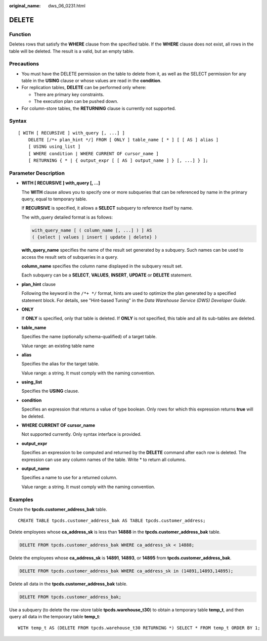 :original_name: dws_06_0231.html

.. _dws_06_0231:

DELETE
======

Function
--------

Deletes rows that satisfy the **WHERE** clause from the specified table. If the **WHERE** clause does not exist, all rows in the table will be deleted. The result is a valid, but an empty table.

Precautions
-----------

-  You must have the DELETE permission on the table to delete from it, as well as the SELECT permission for any table in the **USING** clause or whose values are read in the **condition**.
-  For replication tables, **DELETE** can be performed only where:

   -  There are primary key constraints.
   -  The execution plan can be pushed down.

-  For column-store tables, the **RETURNING** clause is currently not supported.

Syntax
------

::

   [ WITH [ RECURSIVE ] with_query [, ...] ]
       DELETE [/*+ plan_hint */] FROM [ ONLY ] table_name [ * ] [ [ AS ] alias ]
       [ USING using_list ]
       [ WHERE condition | WHERE CURRENT OF cursor_name ]
       [ RETURNING { * | { output_expr [ [ AS ] output_name ] } [, ...] } ];

Parameter Description
---------------------

-  **WITH [ RECURSIVE ] with_query [, ...]**

   The **WITH** clause allows you to specify one or more subqueries that can be referenced by name in the primary query, equal to temporary table.

   If **RECURSIVE** is specified, it allows a **SELECT** subquery to reference itself by name.

   The with_query detailed format is as follows:

   .. code-block::

      with_query_name [ ( column_name [, ...] ) ] AS
      ( {select | values | insert | update | delete} )

   **with_query_name** specifies the name of the result set generated by a subquery. Such names can be used to access the result sets of subqueries in a query.

   **column_name** specifies the column name displayed in the subquery result set.

   Each subquery can be a **SELECT**, **VALUES**, **INSERT**, **UPDATE** or **DELETE** statement.

-  **plan_hint** clause

   Following the keyword in the ``/*+ */`` format, hints are used to optimize the plan generated by a specified statement block. For details, see "Hint-based Tuning" in the *Data Warehouse Service (DWS) Developer Guide*.

-  **ONLY**

   If **ONLY** is specified, only that table is deleted. If **ONLY** is not specified, this table and all its sub-tables are deleted.

-  **table_name**

   Specifies the name (optionally schema-qualified) of a target table.

   Value range: an existing table name

-  **alias**

   Specifies the alias for the target table.

   Value range: a string. It must comply with the naming convention.

-  **using_list**

   Specifies the **USING** clause.

-  **condition**

   Specifies an expression that returns a value of type boolean. Only rows for which this expression returns **true** will be deleted.

-  **WHERE CURRENT OF cursor_name**

   Not supported currently. Only syntax interface is provided.

-  **output_expr**

   Specifies an expression to be computed and returned by the **DELETE** command after each row is deleted. The expression can use any column names of the table. Write \* to return all columns.

-  **output_name**

   Specifies a name to use for a returned column.

   Value range: a string. It must comply with the naming convention.

Examples
--------

Create the **tpcds.customer_address_bak** table.

::

   CREATE TABLE tpcds.customer_address_bak AS TABLE tpcds.customer_address;

Delete employees whose **ca_address_sk** is less than **14888** in the **tpcds.customer_address_bak** table.

.. code-block:: text

   DELETE FROM tpcds.customer_address_bak WHERE ca_address_sk < 14888;

Delete the employees whose **ca_address_sk** is **14891**, **14893**, or **14895** from **tpcds.customer_address_bak**.

.. code-block:: text

   DELETE FROM tpcds.customer_address_bak WHERE ca_address_sk in (14891,14893,14895);

Delete all data in the **tpcds.customer_address_bak** table.

.. code-block:: text

   DELETE FROM tpcds.customer_address_bak;

Use a subquery (to delete the row-store table **tpcds.warehouse_t30**) to obtain a temporary table **temp_t**, and then query all data in the temporary table **temp_t**:

::

   WITH temp_t AS (DELETE FROM tpcds.warehouse_t30 RETURNING *) SELECT * FROM temp_t ORDER BY 1;
